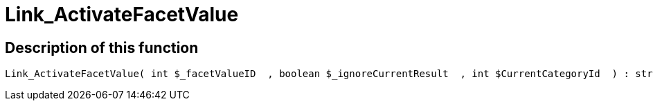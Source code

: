 = Link_ActivateFacetValue
:lang: en
// include::{includedir}/_header.adoc[]
:keywords: Link_ActivateFacetValue
:position: 96

//  auto generated content Thu, 06 Jul 2017 00:31:27 +0200
== Description of this function

[source,plenty]
----

Link_ActivateFacetValue( int $_facetValueID  , boolean $_ignoreCurrentResult  , int $CurrentCategoryId  ) : string

----

